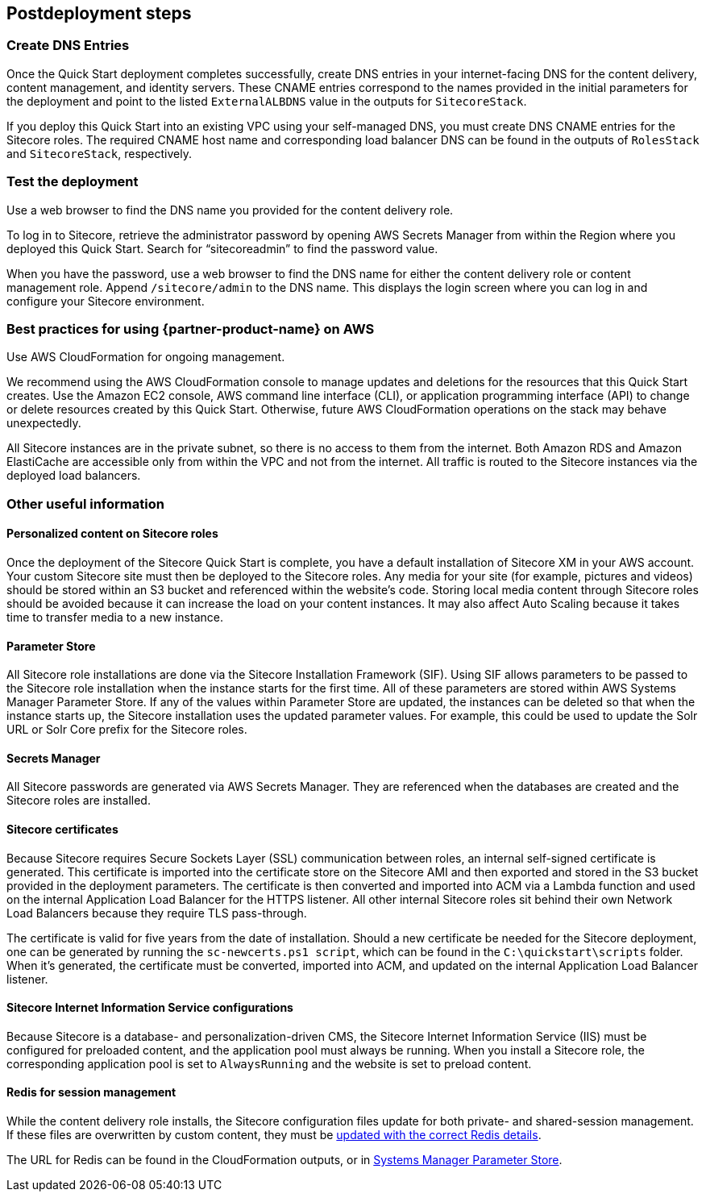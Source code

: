//Include any post-deployment steps here, such as steps necessary to test that the deployment was successful. If there are no post-deployment steps leave this file empty.
== Postdeployment steps

=== Create DNS Entries
Once the Quick Start deployment completes successfully, create DNS entries in your
internet-facing DNS for the content delivery, content management, and identity servers.
These CNAME entries correspond to the names provided in the initial parameters for the
deployment and point to the listed `ExternalALBDNS` value in the outputs for `SitecoreStack`.

If you deploy this Quick Start into an existing VPC using your self-managed DNS, you must
create DNS CNAME entries for the Sitecore roles. The required CNAME host name and
corresponding load balancer DNS can be found in the outputs of `RolesStack` and `SitecoreStack`,
respectively.   

=== Test the deployment
Use a web browser to find the DNS name you provided for the content delivery role.

To log in to Sitecore, retrieve the administrator password by opening AWS Secrets Manager
from within the Region where you deployed this Quick Start. Search for “sitecoreadmin” to
find the password value.

When you have the password, use a web browser to find the DNS name for either the
content delivery role or content management role. Append `/sitecore/admin` to the DNS
name. This displays the login screen where you can log in and configure your Sitecore
environment.

=== Best practices for using {partner-product-name} on AWS
// Provide post-deployment best practices for using the technology on AWS, including considerations such as migrating data, backups, ensuring high performance, high availability, etc. Link to software documentation for detailed information.

Use AWS CloudFormation for ongoing management.

We recommend using the AWS CloudFormation console to manage updates and deletions
for the resources that this Quick Start creates. Use the Amazon EC2 console, AWS
command line interface (CLI), or application programming interface (API) to change or
delete resources created by this Quick Start. Otherwise, future AWS CloudFormation
operations on the stack may behave unexpectedly.

All Sitecore instances are in the private subnet, so there is no access to them from the
internet. Both Amazon RDS and Amazon ElastiCache are accessible only from within the
VPC and not from the internet. All traffic is routed to the Sitecore instances via the
deployed load balancers.

=== Other useful information
//Provide any other information of interest to users, especially focusing on areas where AWS or cloud usage differs from on-premises usage.

==== Personalized content on Sitecore roles
Once the deployment of the Sitecore Quick Start is complete, you have a default installation
of Sitecore XM in your AWS account. Your custom Sitecore site must then be deployed to
the Sitecore roles. Any media for your site (for example, pictures and videos) should be
stored within an S3 bucket and referenced within the website’s code. Storing local media
content through Sitecore roles should be avoided because it can increase the load on your
content instances. It may also affect Auto Scaling because it takes time to transfer media to
a new instance.

==== Parameter Store
All Sitecore role installations are done via the Sitecore Installation Framework (SIF). Using
SIF allows parameters to be passed to the Sitecore role installation when the instance starts
for the first time. All of these parameters are stored within AWS Systems Manager
Parameter Store. If any of the values within Parameter Store are updated, the instances can
be deleted so that when the instance starts up, the Sitecore installation uses the updated
parameter values. For example, this could be used to update the Solr URL or Solr Core
prefix for the Sitecore roles.

==== Secrets Manager
All Sitecore passwords are generated via AWS Secrets Manager. They are referenced when
the databases are created and the Sitecore roles are installed.

==== Sitecore certificates
Because Sitecore requires Secure Sockets Layer (SSL) communication between roles, an
internal self-signed certificate is generated. This certificate is imported into the certificate
store on the Sitecore AMI and then exported and stored in the S3 bucket provided in the
deployment parameters. The certificate is then converted and imported into ACM via a
Lambda function and used on the internal Application Load Balancer for the HTTPS
listener. All other internal Sitecore roles sit behind their own Network Load Balancers
because they require TLS pass-through.

The certificate is valid for five years from the date of installation. Should a new certificate be
needed for the Sitecore deployment, one can be generated by running the `sc-newcerts.ps1 script`, which can be found in the `C:\quickstart\scripts` folder. When it’s
generated, the certificate must be converted, imported into ACM, and updated on the
internal Application Load Balancer listener.

==== Sitecore Internet Information Service configurations
Because Sitecore is a database- and personalization-driven CMS, the Sitecore Internet
Information Service (IIS) must be configured for preloaded content, and the application
pool must always be running. When you install a Sitecore role, the corresponding
application pool is set to `AlwaysRunning` and the website is set to preload content.

==== Redis for session management
While the content delivery role installs, the Sitecore configuration files update for both
private- and shared-session management. If these files are overwritten by custom content,
they must be https://doc.sitecore.com/developers/93/platform-administration-and-architecture/en/walkthrough--configuring-a-shared-session-state-database-using-the-redis-provider.html[updated with the correct Redis details].

The URL for Redis can be found in the CloudFormation outputs, or in https://docs.aws.amazon.com/systems-manager/latest/userguide/systems-manager-parameter-store.html[Systems Manager Parameter
Store].
